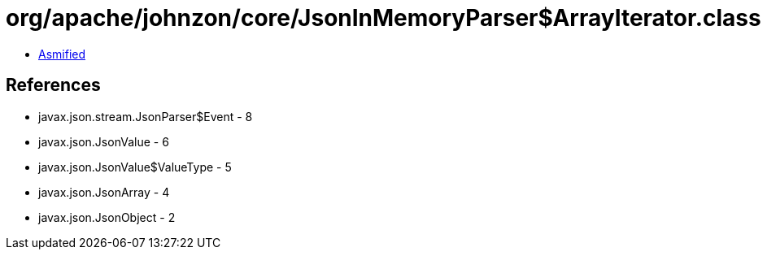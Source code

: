 = org/apache/johnzon/core/JsonInMemoryParser$ArrayIterator.class

 - link:JsonInMemoryParser$ArrayIterator-asmified.java[Asmified]

== References

 - javax.json.stream.JsonParser$Event - 8
 - javax.json.JsonValue - 6
 - javax.json.JsonValue$ValueType - 5
 - javax.json.JsonArray - 4
 - javax.json.JsonObject - 2
